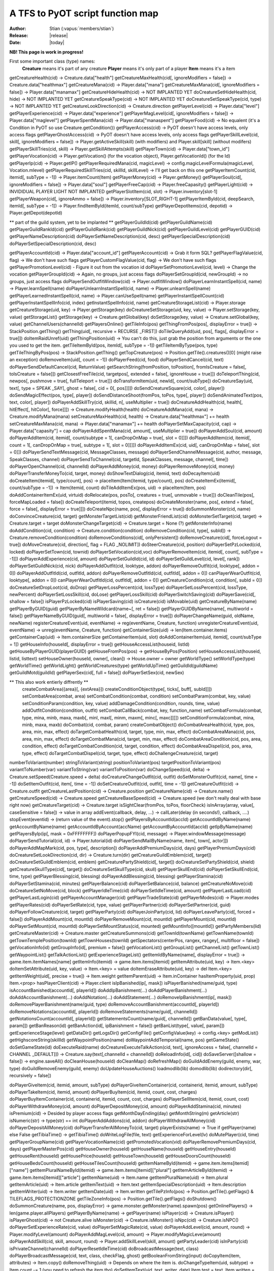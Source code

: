 ************************************
  A TFS to PyOT script function map
************************************

:Author: Stian (:vapus:`members/stian`)
:Release: |release|
:Date: |today|

**NB! This page is work in progress!**

First some important class (type) names:
    **Creature** means it's part of any creature
    **Player** means it's only part of a player
    **Item** means it's a item

getCreatureHealth(cid) -> Creature.data["health"]
getCreatureMaxHealth(cid[, ignoreModifiers = false]) -> Creature.data["healthmax"]
getCreatureMana(cid) -> Player.data["mana"]
getCreatureMaxMana(cid[, ignoreModifiers = false]) -> Player.data["manamax"]
getCreatureHideHealth(cid) -> NOT IMPLANTED YET
doCreatureSetHideHealth(cid, hide) -> NOT IMPLANTED YET
getCreatureSpeakType(cid) -> NOT IMPLANTED YET
doCreatureSetSpeakType(cid, type) -> NOT IMPLANTED YET
getCreatureLookDirection(cid) -> Creature.direction
getPlayerLevel(cid) -> Player.data["level"]
getPlayerExperience(cid) -> Player.data["experience"]
getPlayerMagLevel(cid[, ignoreModifiers = false]) -> Player.data["maglevel"]
getPlayerSpentMana(cid) -> Player.data["manaspent"]
getPlayerFood(cid) -> No equalent (it's a Condition in PyOT so use Creature.getCondition())
getPlayerAccess(cid) -> PyOT doesn't have access levels, only access flags
getPlayerGhostAccess(cid) -> PyOT doesn't have access levels, only access flags
getPlayerSkillLevel(cid, skill[, ignoreModifiers = false]) -> Player.getActiveSkill(skill) (with modifiers) and Player.skill[skill] (without modifers)
getPlayerSkillTries(cid, skill) -> Player.getSkillAttempts(skill)
getPlayerTown(cid) -> Player.data["town_id"]
getPlayerVocation(cid) -> Player.getVocation() (for the vocation object), Player.getVocationId() (for the Id)
getPlayerIp(cid) -> Player.getIP()
getPlayerRequiredMana(cid, magicLevel) -> config.magicLevelFormula(magicLevel, Vocation.mlevel)
getPlayerRequiredSkillTries(cid, skillId, skillLevel) -> I'll get back on this one
getPlayerItemCount(cid, itemid[, subType = -1]) -> Player.itemCount(Item)
getPlayerMoney(cid) -> Player.getMoney()
getPlayerSoul(cid[, ignoreModifiers = false]) -> Player.data["soul"]
getPlayerFreeCap(cid) -> Player.freeCapasity()
getPlayerLight(cid) -> INVIDIDUAL PLAYER LIGHT NOT IMPLANTED
getPlayerSlotItem(cid, slot) -> Player.inventory[slot-1]
getPlayerWeapon(cid[, ignoreAmmo = false]) -> Player.inventory[SLOT_RIGHT-1]
getPlayerItemById(cid, deepSearch, itemId[, subType = -1]) -> Player.findItemById(itemId, count/subType)
getPlayerDepotItems(cid, depotid) -> Player.getDepot(depotId)

** part of the guild system, yet to be implanted **
getPlayerGuildId(cid)
getPlayerGuildName(cid)
getPlayerGuildRankId(cid)
getPlayerGuildRank(cid)
getPlayerGuildNick(cid)
getPlayerGuildLevel(cid)
getPlayerGUID(cid)
getPlayerNameDescription(cid)
doPlayerSetNameDescription(cid, desc)
getPlayerSpecialDescription(cid)
doPlayerSetSpecialDescription(cid, desc)


getPlayerAccountId(cid) -> Player.data["account_id"]
getPlayerAccount(cid) -> Grab it form SQL?
getPlayerFlagValue(cid, flag) -> We don't have such flags
getPlayerCustomFlagValue(cid, flag) -> We don't have such flags
getPlayerPromotionLevel(cid) - Figure it out from the vocation id
doPlayerSetPromotionLevel(cid, level) -> Change the vocation
getPlayerGroupId(cid) -> Again, no groups, just access flags
doPlayerSetGroupId(cid, newGroupId) -> no groups, just access flags
doPlayerSendOutfitWindow(cid) -> Player.outfitWindow()
doPlayerLearnInstantSpell(cid, name) -> Player.learnSpell(name)
doPlayerUnlearnInstantSpell(cid, name) -> Player.unlearnSpell(name)
getPlayerLearnedInstantSpell(cid, name) -> Player.canUseSpell(name)
getPlayerInstantSpellCount(cid)
getPlayerInstantSpellInfo(cid, index)
getInstantSpellInfo(cid, name)
getCreatureStorageList(cid) -> Player.storage
getCreatureStorage(uid, key) -> Player.getStorage(key)
doCreatureSetStorage(uid, key, value) -> Player.setStorage(key, value)
getStorageList()
getStorage(key) -> Creature.getGlobal(key)
doSetStorage(key, value) -> Creature.setGlobal(key, value)
getChannelUsers(channelId)
getPlayersOnline()
getTileInfo(pos)
getThingFromPos(pos[, displayError = true]) -> StackPosition.getThing()
getThing(uid[, recursive = RECURSE _FIRST])
doTileQueryAdd(uid, pos[, flags[, displayError = true]])
doItemRaidUnref(uid)
getThingPosition(uid) -> You can't do this, just grab the position from arguments or the one you used to get the item.
getTileItemById(pos, itemId[, subType = -1])
getTileItemByType(pos, type)
getTileThingByPos(pos) -> StackPosition.getThing()
getTopCreature(pos) -> Position.getTile().creatures()[0] (might raise an exception)
doRemoveItem(uid[, count = -1])
doPlayerFeed(cid, food)
doPlayerSendCancel(cid, text)
doPlayerSendDefaultCancel(cid, ReturnValue)
getSearchString(fromPosition, toPosition[, fromIsCreature = false[, toIsCreature = false]])
getClosestFreeTile(cid, targetpos[, extended = false[, ignoreHouse = true]])
doTeleportThing(cid, newpos[, pushmove = true[, fullTeleport = true]])
doTransformItem(uid, newId[, count/subType])
doCreatureSay(uid, text[, type = SPEAK _SAY[, ghost = false[, cid = 0[, pos]]]])
doSendCreatureSquare(cid, color[, player])
doSendMagicEffect(pos, type[, player])
doSendDistanceShoot(fromPos, toPos, type[, player])
doSendAnimatedText(pos, text, color[, player])
doPlayerAddSkillTry(cid, skillid, n[, useMultiplier = true])
doCreatureAddHealth(cid, health[, hitEffect[, hitColor[, force]]]) -> Creature.modifyHealth(health)
doCreatureAddMana(cid, mana) -> Creature.modifyMana(mana)
setCreatureMaxHealth(cid, health) -> Creature.data["healthmax"] += health
setCreatureMaxMana(cid, mana) -> Player.data["manamax"] += health
doPlayerSetMaxCapacity(cid, cap) -> Player.data["capasity"] = cap
doPlayerAddSpentMana(cid, amount[, useMultiplier = true])
doPlayerAddSoul(cid, amount)
doPlayerAddItem(cid, itemid[, count/subtype = 1[, canDropOnMap = true[, slot = 0]]])
doPlayerAddItem(cid, itemid[, count = 1[, canDropOnMap = true[, subtype = 1[, slot = 0]]]])
doPlayerAddItemEx(cid, uid[, canDropOnMap = false[, slot = 0]])
doPlayerSendTextMessage(cid, MessageClasses, message)
doPlayerSendChannelMessage(cid, author, message, SpeakClasses, channel)
doPlayerSendToChannel(cid, targetId, SpeakClasses, message, channel[, time])
doPlayerOpenChannel(cid, channelId)
doPlayerAddMoney(cid, money)
doPlayerRemoveMoney(cid, money)
doPlayerTransferMoneyTo(cid, target, money)
doShowTextDialog(cid, itemid, text)
doDecayItem(uid)
doCreateItem(itemid[, type/count], pos) -> placeItem(Item(itemid, type/count), pos)
doCreateItemEx(itemid[, count/subType = -1]) -> Item(itemid, count)
doTileAddItemEx(pos, uid) -> placeItem(Item, pos)
doAddContainerItemEx(uid, virtuid)
doRelocate(pos, posTo[, creatures = true[, unmovable = true]])
doCleanTile(pos[, forceMapLoaded = false])
doCreateTeleport(itemid, topos, createpos)
doCreateMonster(name, pos[, extend = false[, force = false[, displayError = true]]])
doCreateNpc(name, pos[, displayError = true])
doSummonMonster(cid, name)
doConvinceCreature(cid, target)
getMonsterTargetList(cid)
getMonsterFriendList(cid)
doMonsterSetTarget(cid, target) -> Creature.target = target
doMonsterChangeTarget(cid) -> Creature.target = None (?)
getMonsterInfo(name)
doAddCondition(cid, condition) -> Creature.condition(condition)
doRemoveCondition(cid, type[, subId]) -> Creature.removeCondition(condition)
doRemoveConditions(cid[, onlyPersistent])
doRemoveCreature(cid[, forceLogout = true])
doMoveCreature(cid, direction[, flag = FLAG _NOLIMIT])
doSteerCreature(cid, position)
doPlayerSetPzLocked(cid, locked)
doPlayerSetTown(cid, townid)
doPlayerSetVocation(cid,voc)
doPlayerRemoveItem(cid, itemid[, count[, subType = -1]])
doPlayerAddExperience(cid, amount)
doPlayerSetGuildId(cid, id)
doPlayerSetGuildLevel(cid, level[, rank])
doPlayerSetGuildNick(cid, nick)
doPlayerAddOutfit(cid, looktype, addon)
doPlayerRemoveOutfit(cid, looktype[, addon = 0])
doPlayerAddOutfitId(cid, outfitId, addon)
doPlayerRemoveOutfitId(cid, outfitId[, addon = 0])
canPlayerWearOutfit(cid, looktype[, addon = 0])
canPlayerWearOutfitId(cid, outfitId[, addon = 0])
getCreatureCondition(cid, condition[, subId = 0])
doCreatureSetDropLoot(cid, doDrop)
getPlayerLossPercent(cid, lossType)
doPlayerSetLossPercent(cid, lossType, newPercent)
doPlayerSetLossSkill(cid, doLose)
getPlayerLossSkill(cid)
doPlayerSwitchSaving(cid)
doPlayerSave(cid[, shallow = false])
isPlayerPzLocked(cid)
isPlayerSaving(cid)
isCreature(cid)
isMovable(uid)
getCreatureByName(name)
getPlayerByGUID(guid)
getPlayerByNameWildcard(name~[, ret = false])
getPlayerGUIDByName(name[, multiworld = false])
getPlayerNameByGUID(guid[, multiworld = false[, displayError = true]])
doPlayerChangeName(guid, oldName, newName)
registerCreatureEvent(uid, eventName) -> reg(eventName, Creature, function)
unregisterCreatureEvent(uid, eventName) -> unreg(eventName, Creature, function)
getContainerSize(uid) -> len(Item.container.items)
getContainerCap(uid) -> Item.containerSize
getContainerItem(uid, slot)
doAddContainerItem(uid, itemid[, count/subType = 1])
getHouseInfo(houseId[, displayError = true])
getHouseAccessList(houseid, listId)
getHouseByPlayerGUID(playerGUID)
getHouseFromPos(pos) -> getHouseByPos(Position)
setHouseAccessList(houseid, listid, listtext)
setHouseOwner(houseId, owner[, clean]) -> House.owner = owner
getWorldType()
setWorldType(type)
getWorldTime()
getWorldLight()
getWorldCreatures(type)
getWorldUpTime()
getGuildId(guildName)
getGuildMotd(guildId)
getPlayerSex(cid[, full = false])
doPlayerSetSex(cid, newSex)

** This also work entierly diffrently **
    createCombatArea({area}[, {extArea}])
    createConditionObject(type[, ticks[, buff[, subId]]])
    setCombatArea(combat, area)
    setCombatCondition(combat, condition)
    setCombatParam(combat, key, value)
    setConditionParam(condition, key, value)
    addDamageCondition(condition, rounds, time, value)
    addOutfitCondition(condition, outfit)
    setCombatCallBack(combat, key, function_name)
    setCombatFormula(combat, type, mina, minb, maxa, maxb[, minl, maxl[, minm, maxm[, minc[, maxc]]]])
    setConditionFormula(combat, mina, minb, maxa, maxb)
    doCombat(cid, combat, param)
    createCombatObject()
    doCombatAreaHealth(cid, type, pos, area, min, max, effect)
    doTargetCombatHealth(cid, target, type, min, max, effect)
    doCombatAreaMana(cid, pos, area, min, max, effect)
    doTargetCombatMana(cid, target, min, max, effect)
    doCombatAreaCondition(cid, pos, area, condition, effect)
    doTargetCombatCondition(cid, target, condition, effect)
    doCombatAreaDispel(cid, pos, area, type, effect)
    doTargetCombatDispel(cid, target, type, effect)
    doChallengeCreature(cid, target)

numberToVariant(number)
stringToVariant(string)
positionToVariant(pos)
targetPositionToVariant(pos)
variantToNumber(var)
variantToString(var)
variantToPosition(var)
doChangeSpeed(cid, delta) -> Creature.setSpeed(Creature.speed + delta)
doCreatureChangeOutfit(cid, outfit)
doSetMonsterOutfit(cid, name[, time = -1])
doSetItemOutfit(cid, item[, time = -1])
doSetCreatureOutfit(cid, outfit[, time = -1])
getCreatureOutfit(cid) -> Creature.outfit
getCreatureLastPosition(cid) -> Creature.position
getCreatureName(cid) -> Creature.name()
getCreatureSpeed(cid) -> Creature.speed
getCreatureBaseSpeed(cid) -> Creature.speed (we don't really deal with base right now)
getCreatureTarget(cid) -> Creature.target
isSightClear(fromPos, toPos, floorCheck)
isInArray(array, value[, caseSensitive = false]) -> value in array
addEvent(callback, delay, ...) -> callLater(delay (in seconds!), callback, ....)
stopEvent(eventid) -> (return value of the event).stop()
getPlayersByAccountId(accId)
getAccountIdByName(name)
getAccountByName(name)
getAccountIdByAccount(accName)
getAccountByAccountId(accId)
getIpByName(name)
getPlayersByIp(ip[, mask = 0xFFFFFFFF])
doPlayerPopupFYI(cid, message) -> Player.windowMessage(message)
doPlayerSendTutorial(cid, id) -> Player.tutorial(id)
doPlayerSendMailByName(name, item[, town[, actor]])
doPlayerAddMapMark(cid, pos, type[, description])
doPlayerAddPremiumDays(cid, days)
getPlayerPremiumDays(cid)
doCreatureSetLookDirection(cid, dir) -> Creature.turn(dir)
getCreatureGuildEmblem(cid[, target])
doCreatureSetGuildEmblem(cid, emblem)
getCreaturePartyShield(cid[, target])
doCreatureSetPartyShield(cid, shield)
getCreatureSkullType(cid[, target])
doCreatureSetSkullType(cid, skull)
getPlayerSkullEnd(cid)
doPlayerSetSkullEnd(cid, time, type)
getPlayerBlessing(cid, blessing)
doPlayerAddBlessing(cid, blessing)
getPlayerStamina(cid)
doPlayerSetStamina(cid, minutes)
getPlayerBalance(cid)
doPlayerSetBalance(cid, balance)
getCreatureNoMove(cid)
doCreatureSetNoMove(cid, block)
getPlayerIdleTime(cid)
doPlayerSetIdleTime(cid, amount)
getPlayerLastLoad(cid)
getPlayerLastLogin(cid)
getPlayerAccountManager(cid)
getPlayerTradeState(cid)
getPlayerModes(cid) -> Player.modes
getPlayerRates(cid)
doPlayerSetRate(cid, type, value)
getPlayerPartner(cid)
doPlayerSetPartner(cid, guid)
doPlayerFollowCreature(cid, target)
getPlayerParty(cid)
doPlayerJoinParty(cid, lid)
doPlayerLeaveParty(cid[, forced = false])
doPlayerAddMount(cid, mountId)
doPlayerRemoveMount(cid, mountId)
getPlayerMount(cid, mountId)
doPlayerSetMount(cid, mountId)
doPlayerSetMountStatus(cid, mounted)
getMountInfo([mountId])
getPartyMembers(lid)
getCreatureMaster(cid) -> Creature.master
getCreatureSummons(cid)
getTownId(townName)
getTownName(townId)
getTownTemplePosition(townId)
getTownHouses(townId)
getSpectators(centerPos, rangex, rangey[, multifloor = false])
getVocationInfo(id)
getGroupInfo(id[, premium = false])
getVocationList()
getGroupList()
getChannelList()
getTownList()
getWaypointList()
getTalkActionList()
getExperienceStageList()
getItemIdByName(name[, displayError = true]) -> game.item.itemNames[name]
getItemInfo(itemid) -> game.item.items[itemid]
getItemAttribute(uid, key) -> Item.<key>
doItemSetAttribute(uid, key, value) -> Item.<key> = value
doItemEraseAttribute(uid, key) -> del Item.<key>
getItemWeight(uid[, precise = true]) -> Item.weight
getItemParent(uid) -> Item.inContainer
hasItemProperty(uid, prop) Item.<prop>
hasPlayerClient(cid) -> Player.client
isIpBanished(ip[, mask])
isPlayerBanished(name/guid, type)
isAccountBanished(accountId[, playerId])
doAddIpBanishment(...)
doAddPlayerBanishment(...)
doAddAccountBanishment(...)
doAddNotation(...)
doAddStatement(...)
doRemoveIpBanishment(ip[, mask])
doRemovePlayerBanishment(name/guid, type)
doRemoveAccountBanishment(accountId[, playerId])
doRemoveNotations(accountId[, playerId])
doRemoveStatements(name/guid[, channelId])
getNotationsCount(accountId[, playerId])
getStatementsCount(name/guid[, channelId])
getBanData(value[, type[, param]])
getBanReason(id)
getBanAction(id[, ipBanishment = false])
getBanList(type[, value[, param]])
getExperienceStage(level)
getDataDir()
getLogsDir()
getConfigFile()
getConfigValue(key) -> config.<key>
getModList()
getHighscoreString(skillId)
getWaypointPosition(name)
doWaypointAddTemporial(name, pos)
getGameState()
doSetGameState(id)
doExecuteRaid(name)
doCreatureExecuteTalkAction(cid, text[, ignoreAccess = false[, channelId = CHANNEL _DEFAULT]]) -> Creature.say(text[,channelId = channelId])
doReloadInfo(id[, cid])
doSaveServer([shallow = false]) -> engine.saveAll()
doCleanHouse(houseId)
doCleanMap()
doRefreshMap()
doGuildAddEnemy(guild, enemy, war, type)
doGuildRemoveEnemy(guild, enemy)
doUpdateHouseAuctions()
loadmodlib(lib)
domodlib(lib)
dodirectory(dir[, recursively = false])

doPlayerGiveItem(cid, itemid, amount, subType)
doPlayerGiveItemContainer(cid, containerid, itemid, amount, subType)
doPlayerTakeItem(cid, itemid, amount)
doPlayerBuyItem(cid, itemid, count, cost, charges)
doPlayerBuyItemContainer(cid, containerid, itemid, count, cost, charges)
doPlayerSellItem(cid, itemid, count, cost)
doPlayerWithdrawMoney(cid, amount)
doPlayerDepositMoney(cid, amount)
doPlayerAddStamina(cid, minutes)
isPremium(cid) -> Desided by player access flags
getMonthDayEnding(day)
getMonthString(m)
getArticle(str)
isNumeric(str) -> type(str) == int
doPlayerAddAddons(cid, addon)
doPlayerWithdrawAllMoney(cid)
doPlayerDepositAllMoney(cid)
doPlayerTransferAllMoneyTo(cid, target)
playerExists(name) -> True if getPlayer(name) else False
getTibiaTime() -> getTibiaTime()
doWriteLogFile(file, text)
getExperienceForLevel(lv)
doMutePlayer(cid, time)
getPlayerGroupName(cid)
getPlayerVocationName(cid)
getPromotedVocation(vid)
doPlayerRemovePremiumDays(cid, days)
getPlayerMasterPos(cid)
getHouseOwner(houseId)
getHouseName(houseId)
getHouseEntry(houseId)
getHouseRent(houseId)
getHousePrice(houseId)
getHouseTown(houseId)
getHouseDoorsCount(houseId)
getHouseBedsCount(houseId)
getHouseTilesCount(houseId)
getItemNameById(itemid) -> game.item.items[itemid]["name"]
getItemPluralNameById(itemid) -> game.item.items[itemid]["plural"]
getItemArticleById(itemid) -> game.item.items[itemid]["article"]
getItemName(uid) -> Item.name
getItemPluralName(uid) -> Item.plural
getItemArticle(uid) -> Item.article
getItemText(uid) -> Item.text
getItemSpecialDescription(uid) -> Item.description
getItemWriter(uid) -> Item.writer
getItemDate(uid) -> Item.written
getTilePzInfo(pos) -> Position.getTile().getFlags() & TILEFLAGS_PROTECTIONZONE
getTileZoneInfo(pos) -> Position.getTile().getFlags()
doShutdown()
doSummonCreature(name, pos, displayError) -> game.monster.getMonster(name).spawn(pos)
getOnlinePlayers() -> len(game.player.allPlayers)
getPlayerByName(name) -> getPlayer(name)
isPlayer(cid) -> Creature.isPlayer()
isPlayerGhost(cid) -> not Creature.alive
isMonster(cid) -> Creature.isMonster()
isNpc(cid) -> Creature.isNPC()
doPlayerSetExperienceRate(cid, value)
doPlayerSetMagicRate(cid, value)
doPlayerAddLevel(cid, amount, round) -> Player.modifyLevel(amount)
doPlayerAddMagLevel(cid, amount) -> Player.modifyMagicLeve(amount)
doPlayerAddSkill(cid, skill, amount, round) -> Player.addSkillLevel(skill, amount)
getPartyLeader(cid)
isInParty(cid)
isPrivateChannel(channelId)
doPlayerResetIdleTime(cid)
doBroadcastMessage(text, class)
doPlayerBroadcastMessage(cid, text, class, checkFlag, ghost)
getBooleanFromString(input)
doCopyItem(item, attributes) -> Item.copy()
doRemoveThing(uid) -> Depends on where the item is.
doChangeTypeItem(uid, subtype) -> Item.count -= 1 (you need to refresh the item tho)
doSetItemText(uid, text, writer, date) Item.test = text, Item.written = date, Item.writtenBy = writer
doItemSetActionId(uid, aid) -> PyOT support multiple actions, so Item.actions.append("action") and Item.actions.remove("action")
getFluidSourceType(itemid)
getDepotId(uid) -> Depots are indexed based on depotid in player.
getItemDescriptions(uid) -> Item.description
getItemWeightById(itemid, count, precision) -> Item.weight
getItemWeaponType(uid) -> Item.weaponType
getItemRWInfo(uid)
getItemLevelDoor(itemid)
isContainer(uid) -> Item.container
isItemStackable(itemid) -> Item.stackable
isItemRune(itemid)
isItemDoor(itemid)
isItemContainer(itemid) -> Item.container
isItemFluidContainer(itemid)
isItemMovable(itemid) -> Item.movable
isCorpse(uid)
getContainerCapById(itemid) Item.containerSize
getMonsterAttackSpells(name)
getMonsterHealingSpells(name)
getMonsterLootList(name)
getMonsterSummonList(name)
choose(...) -> random.choice(Iter)

** We don't do exhaustion like 
    exhaustion.check(cid, storage)
    exhaustion.get(cid, storage)
    exhaustion.set(cid, storage, time)
    exhaustion.make(cid, storage, time)

isInRange(position, fromPosition, toPosition)
getDistanceBetween(fromPosition, toPosition) -> fromPosition.distanceTo(toPosition)
getDirectionTo(pos1, pos2)
getCreatureLookPosition(cid) -> Creature.positionInDirection(Creature.direction)
getPositionByDirection(position, direction, size) -> positionInDirection(position, direction, size)
doComparePositions(position, positionEx) -> position == positionEx
getArea(position, x, y) -> We don't do areas like lua do.
Position(x, y, z, stackpos) -> Position(x, y, z) and StackPosition(z, y, z, stackpos)
isValidPosition(position) -> if getTile(position): True
isSorcerer(cid)
isDruid(cid)
isPaladin(cid)
isKnight(cid)
isRookie(cid)

** string actions (see pythons documentation instead) **
    string.split(str) -> str.split(splitBy)
    string.trim(str) -> str.trim()
    string.explode(str, sep, limit) -> str.split(sep, limit)
    string.expand(str) -> str += str